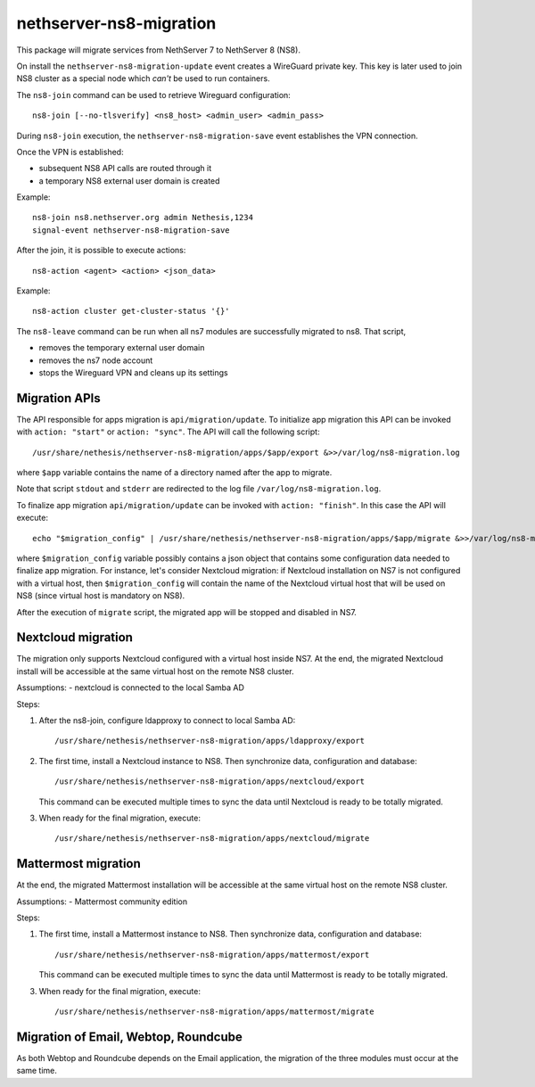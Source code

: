 ========================
nethserver-ns8-migration
========================

This package will migrate services from NethServer 7 to NethServer 8 (NS8).

On install the ``nethserver-ns8-migration-update`` event creates a WireGuard private key.
This key is later used to join NS8 cluster as a special node which *can't* be used to run containers.

The ``ns8-join`` command can be used to retrieve Wireguard configuration: ::

  ns8-join [--no-tlsverify] <ns8_host> <admin_user> <admin_pass>

During ``ns8-join`` execution, the ``nethserver-ns8-migration-save`` event
establishes the VPN connection.

Once the VPN is established:

- subsequent NS8 API calls are routed through it
- a temporary NS8 external user domain is created

Example: ::

  ns8-join ns8.nethserver.org admin Nethesis,1234
  signal-event nethserver-ns8-migration-save


After the join, it is possible to execute actions: ::

  ns8-action <agent> <action> <json_data>

Example: ::

  ns8-action cluster get-cluster-status '{}'

The ``ns8-leave`` command can be run when all ns7 modules are successfully migrated to ns8. That script,

- removes the temporary external user domain
- removes the ns7 node account
- stops the Wireguard VPN and cleans up its settings

Migration APIs
==============

The API responsible for apps migration is ``api/migration/update``. To initialize app migration this API can be invoked with ``action: "start"`` or ``action: "sync"``. The API will call the following script: ::

  /usr/share/nethesis/nethserver-ns8-migration/apps/$app/export &>>/var/log/ns8-migration.log

where ``$app`` variable contains the name of a directory named after the app to migrate.

Note that script ``stdout`` and ``stderr`` are redirected to the log file ``/var/log/ns8-migration.log``.

To finalize app migration ``api/migration/update`` can be invoked with ``action: "finish"``. In this case the API will execute: ::

  echo "$migration_config" | /usr/share/nethesis/nethserver-ns8-migration/apps/$app/migrate &>>/var/log/ns8-migration.log

where ``$migration_config`` variable possibly contains a json object that contains some configuration data needed to finalize app migration.
For instance, let's consider Nextcloud migration: if Nextcloud installation on NS7 is not configured with a virtual host, then ``$migration_config`` will contain the name of the Nextcloud virtual host that will be used on NS8 (since virtual host is mandatory on NS8).

After the execution of ``migrate`` script, the migrated app will be stopped and disabled in NS7.


Nextcloud migration
===================

The migration only supports Nextcloud configured with a virtual host inside NS7.
At the end, the migrated Nextcloud install will be accessible at the same virtual host on the remote NS8 cluster.

Assumptions:
- nextcloud is connected to the local Samba AD

Steps:

1. After the ns8-join, configure ldapproxy to connect to local Samba AD: ::

      /usr/share/nethesis/nethserver-ns8-migration/apps/ldapproxy/export

2. The first time, install a Nextcloud instance to NS8. Then synchronize data, configuration and database: ::

     /usr/share/nethesis/nethserver-ns8-migration/apps/nextcloud/export

   This command can be executed multiple times to sync the data until Nextcloud is ready to be totally migrated.

3. When ready for the final migration, execute: ::

     /usr/share/nethesis/nethserver-ns8-migration/apps/nextcloud/migrate

Mattermost migration
====================

At the end, the migrated Mattermost installation will be accessible at the same virtual host on the remote NS8 cluster.

Assumptions:
- Mattermost community edition

Steps:

1. The first time, install a Mattermost instance to NS8. Then synchronize data, configuration and database: ::

     /usr/share/nethesis/nethserver-ns8-migration/apps/mattermost/export

   This command can be executed multiple times to sync the data until Mattermost is ready to be totally migrated.

3. When ready for the final migration, execute: ::

     /usr/share/nethesis/nethserver-ns8-migration/apps/mattermost/migrate

Migration of Email, Webtop, Roundcube
=====================================

As both Webtop and Roundcube depends on the Email application, the
migration of the three modules must occur at the same time.
